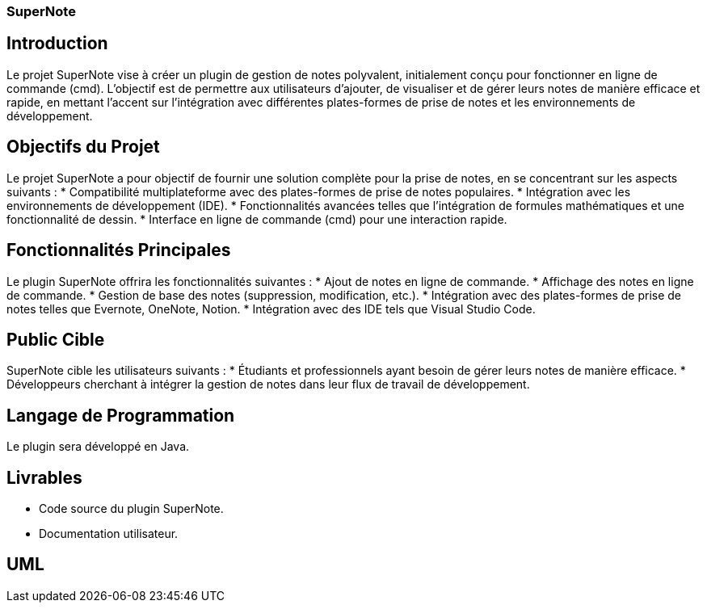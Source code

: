 === SuperNote

== Introduction

Le projet SuperNote vise à créer un plugin de gestion de notes polyvalent, initialement conçu pour fonctionner en ligne de commande (cmd). L'objectif est de permettre aux utilisateurs d'ajouter, de visualiser et de gérer leurs notes de manière efficace et rapide, en mettant l'accent sur l'intégration avec différentes plates-formes de prise de notes et les environnements de développement.

== Objectifs du Projet

Le projet SuperNote a pour objectif de fournir une solution complète pour la prise de notes, en se concentrant sur les aspects suivants :
* Compatibilité multiplateforme avec des plates-formes de prise de notes populaires.
* Intégration avec les environnements de développement (IDE).
* Fonctionnalités avancées telles que l'intégration de formules mathématiques et une fonctionnalité de dessin.
* Interface en ligne de commande (cmd) pour une interaction rapide.

== Fonctionnalités Principales

Le plugin SuperNote offrira les fonctionnalités suivantes :
* Ajout de notes en ligne de commande.
* Affichage des notes en ligne de commande.
* Gestion de base des notes (suppression, modification, etc.).
* Intégration avec des plates-formes de prise de notes telles que Evernote, OneNote, Notion.
* Intégration avec des IDE tels que Visual Studio Code.


== Public Cible

SuperNote cible les utilisateurs suivants :
* Étudiants et professionnels ayant besoin de gérer leurs notes de manière efficace.
* Développeurs cherchant à intégrer la gestion de notes dans leur flux de travail de développement.

== Langage de Programmation
Le plugin sera développé en Java.

== Livrables

* Code source du plugin SuperNote.
* Documentation utilisateur.

== UML